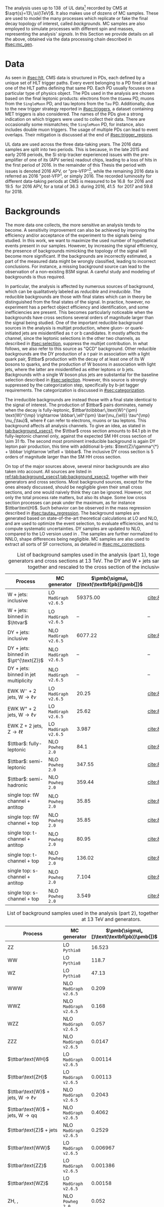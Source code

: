 :PROPERTIES:
:CUSTOM_ID: sec:samples
:END:

The analysis uses up to \SI{138}{\invfb} of \run{2} \ac{UL} data[fn:: The concept of Ultra-Legacy data was first introduced in [[#sec:mc_gen]].] recorded by \ac{CMS} at $\sqrt{s}=13\,\si{\TeV}$.
It also makes use of dozens of \ac{MC} samples.
These are used to model the many processes which replicate or fake the final decay topology of interest, called /backgrounds/.
\Ac{MC} samples are also employed to simulate \ppxhh{} processes with different spin and masses, representing the analysis' /signals/.
In this Section we provide details on all the above, obtained via the data processing chain described in [[#sec:mc_gen]].

* Data
:PROPERTIES:
:CUSTOM_ID: sec:samples_data
:END:
As seen in [[#sec:hlt]], \ac{CMS} data is structured in \acp{PD}, each defined by a unique set of \ac{HLT} trigger paths.
Every event belonging to a \ac{PD} fired at least one of the \ac{HLT} paths defining that same \ac{PD}.
Each \ac{PD} usually focuses on a particular type of physics object.
The \acp{PD} used in the analysis are chosen based on the final leptonic products: electrons from the =EGamma= \ac{PD}, muons from the =SingleMuon= \ac{PD}, and tau leptons from the =Tau= \ac{PD}.
Additionally, due to the new trigger strategy reported in [[#sec:triggers]], a dataset containing \ac{MET} triggers is also considered.
The names of the \acp{PD} give a strong indication on which triggers were used to collect their data.
There are occasionally some mismatches; the =SingleMuon= \ac{PD}, for instance, also includes double muon triggers.
The usage of multiple \acp{PD} can lead to event overlaps.
Their mitigation is discussed at the end of [[#sec:trigger_regions]].

\Ac{UL} data are used across the three data-taking years.
The 2016 data samples are split into two periods.
This is because, in the late 2015 and early 2016 periods, the \ac{Si} strip tracker experienced issues with the pre-amplifier of one of its (APV series) readout chips, leading to a loss of hits in the first period of 2016.
In the remainder of this Thesis the period with issues is denoted 2016 APV, or "pre-VFP"[fn:: VFP refers to "Preamplifier Feedback Voltage Bias"], while the remaining 2016 data is referred as 2016 "post-VFP", or simply 2016.
The recorded luminosity for different data-taking periods at \ac{CMS} is measured to be \SI{16.8}{\invfb} for 2016 and \SI{19.5}{\invfb} for 2016 APV, for a total of \SI{36.3}{\invfb} during 2016, \SI{41.5}{\invfb} for 2017 and \SI{59.8}{\invfb} for 2018.

* Backgrounds
:PROPERTIES:
:CUSTOM_ID: sec:samples_bckg
:END:
The more data one collects, the more sensitive an analysis tends to become.
A sensitivity improvement can also be achieved by improving the efficiency and/or acceptance of the experiment to the signals being studied.
In this work, we want to maximize the used number of hypothetical \xhhbbtt{} events present in our samples.
However, by increasing the signal efficiency, the presence of backgrounds mimicking the topology of the signal will become more significant.
If the backgrounds are incorrectly estimated, a part of the measured data might be wrongly classified, leading to incorrect conclusions.
For instance, a missing background source can lead to the observation of a non-existing \ac{BSM} signal.
A careful study and modeling of backgrounds is thus required.

In particular, the \xhhbbtt{} analysis is affected by numerous sources of background, which can be qualitatively labeled as /reducible/ and /irreducible/.
The reducible backgrounds are those with final states which can in theory be distinguished from the final states of the signal.
In practice, however, no experiment has a perfect object efficiency and identification, and some inefficiencies are present.
This becomes particularly noticeable when the backgrounds have cross sections several orders of magnitude larger than the signal being studied.
One of the important reducible background sources in the \xhhbbtt{} analysis is multijet production, where gluon- or quark-initiated jets are misidentified as $\tau$ or b candidates.
It mostly affects the \tautau{} channel, since the leptonic selections in the other two channels, as described in [[#sec:selection]], suppress the multijet contribution.
In what follows, we also refer to this source as "\ac{QCD}" background.
Other reducible backgrounds are the \ac{DY} production of a $\tau$ pair in association with a light quark pair, $\ttbar$ production with the decay of at least one of its W bosons to quarks, and the production of W bosons in association with light jets, where the latter are misidentified as either leptons or b jets.
Backgrounds with a single W boson plus jets are substantial for the baseline selection described in [[#sec:selection]].
However, this source is strongly suppressed by the categorization step, specifically by b-jet tagger requirements.
The categorization is discussed in [[#sec:categorization]].

The irreducible backgrounds are instead those with a final state identical to the signal of interest.
The production of $\ttbar$ pairs dominates, namely when the decay is fully-leptonic, $\ttbar\to\bbbar\,\text{W}^{\pm} \text{W}^{\mp} \rightarrow  \bbbar\,\ell^{\pm} \bar{\nu_{\ell}} \tau^{\mp} \nu_{\tau}$, where $\ell$ can refer to electrons, muons or tau leptons.
This background affects all analysis channels.
To give an idea, as stated in [[tab:background_xsecs1]], the $\ttbar$ cross section amounts to \SI{84.1}{\pico\barn} in the fully-leptonic channel only, against the expected \ac{SM} HH cross section of \SI{\sim 31}{\femto\barn}.
The second most prominent irreducible background is again \ac{DY} lepton pair production, this time with additional b-jets: $\text{Z}/\gamma^{*} + \bbbar \rightarrow \ell\ell + \bbbar$.
The inclusive \ac{DY} cross section is 5 orders of magnitude larger than the \ac{SM} HH cross section.

On top of the major sources above, several minor backgrounds are also taken into account.
All sources are listed in [[ref:tab:background_xsecs1,tab:background_xsecs2]], together with their generators and cross sections.
Most background sources, except for the ones already discussed, should be negligible given their small cross sections, and one would naively think they can be ignored.
However, not only the total process rate matters, but also its shape.
Some low cross section processes can peak under the \bbtt{} maximum, as for instance $\ttbar\text{H}$.
Such behavior can be observed in the \ditau{} mass regression described in [[#sec:tautau_regression]].
The background samples are generated based on state-of-the-art theoretical calculations at \ac{LO} and \ac{NLO}, and are used to optimize the event selection, to evaluate efficiencies, and to compute systematic uncertainties.
\Ac{DY} samples are updated to \ac{NLO}, compared to the \ac{LO} version used in \newcite{higgs_bbtautau_nonres}.
The samples are further normalized to \ac{NNLO}, shape differences being negligible.
\Ac{MC} samples are also used to extract all sorts of \ac{SF} corrections, as detailed in [[#sec:mc_corrections]].

#+NAME: tab:background_xsecs1
#+CAPTION: List of background samples used in the \xhhbbtt{} analysis (part 1), together with their generators and cross sections at \SI{13}{\TeV}. The \ac{DY} and W + jets samples are stitched together and rescaled to the cross section of the inclusive sample.
#+ATTR_LATEX: :placement [!h] :center t :align lccc :environment mytablewiderrows
|-----------------------------------------------+---------------------+---------------------------------------+------------------------|
| *Process*                                       | *MC generator*        | $\pmb{\sigma\,[}\text{\textbf{pb}}\pmb{]}$ | *Ref.*                   |
|-----------------------------------------------+---------------------+---------------------------------------+------------------------|
| W + jets: inclusive                           | LO =MadGraph v2.6.5=  |                              59375.00 | [[cite:&twiki:VVxsec]]     |
| W + jets: binned in $\htvar$                  | LO =MadGraph v2.6.5=  |                                    -- | --                     |
|-----------------------------------------------+---------------------+---------------------------------------+------------------------|
| DY + jets: inclusive                          | NLO =MadGraph v2.6.5= |                               6077.22 | [[cite:&twiki:SMxsec]]     |
| DY + jets: binned in $\pt^{\text{Z}}$         | NLO =MadGraph v2.6.5= |                                    -- | --                     |
| DY + jets: binned in jet multiplicity         | NLO =MadGraph v2.6.5= |                                    -- | --                     |
|-----------------------------------------------+---------------------+---------------------------------------+------------------------|
| EWK $\text{W}^{-}$ + 2 jets, $\text{W} \rightarrow \ell\nu$ | LO =MadGraph v2.6.5=  |                                 20.25 | [[cite:&twiki:genxsecana]] |
| EWK $\text{W}^{+}$ + 2 jets, $\text{W} \rightarrow \ell\nu$ | LO =MadGraph v2.6.5=  |                                 25.62 | [[cite:&twiki:genxsecana]] |
| EWK Z + 2 jets, $\text{Z} \rightarrow \ell\ell$              | LO =MadGraph v2.6.5=  |                                 3.987 | [[cite:&twiki:genxsecana]] |
|-----------------------------------------------+---------------------+---------------------------------------+------------------------|
| $\ttbar$: fully-leptonic                      | NLO =Powheg 2.0=      |                                  84.1 | [[cite:&paper:ttbarxsec]]  |
| $\ttbar$: semi-leptonic                       | NLO =Powheg 2.0=      |                                347.55 | [[cite:&paper:ttbarxsec]]  |
| $\ttbar$: semi-hadronic                       | NLO =Powheg 2.0=      |                                359.44 | [[cite:&paper:ttbarxsec]]  |
|-----------------------------------------------+---------------------+---------------------------------------+------------------------|
| single top: tW channel + antitop              | NLO =Powheg 2.0=      |                                 35.85 | [[cite:&twiki:genxsecana]] |
| single top: tW channel + top                  | NLO =Powheg 2.0=      |                                 35.85 | [[cite:&twiki:genxsecana]] |
| single top: t-channel + antitop               | NLO =Powheg 2.0=      |                                 80.95 | [[cite:&twiki:genxsecana]] |
| single top: t-channel + top                   | NLO =Powheg 2.0=      |                                136.02 | [[cite:&twiki:genxsecana]] |
| single top: s-channel + antitop               | NLO =Powheg 2.0=      |                                 7.104 | [[cite:&twiki:genxsecana]] |
| single top: s-channel + top                   | NLO =Powheg 2.0=      |                                 3.549 | [[cite:&twiki:genxsecana]] |
|-----------------------------------------------+---------------------+---------------------------------------+------------------------|

#+NAME: tab:background_xsecs2
#+CAPTION: List of background samples used in the \xhhbbtt{} analysis (part 2), together with their cross sections at \SI{13}{\TeV} and generators.
#+ATTR_LATEX: :placement [!h] :center t :align lccc :environment mytablewiderrows
|---------------------------------------------------------+---------------------+---------------------------------------+------------------------|
| *Process*                                                 | *MC generator*        | $\pmb{\sigma\,[}\text{\textbf{pb}}\pmb{]}$ | *Ref.*                   |
|---------------------------------------------------------+---------------------+---------------------------------------+------------------------|
| ZZ                                                      | LO =Pythia8=          |                                16.523 | [[cite:&twiki:VVxsec]]     |
| WW                                                      | LO =Pythia8=          |                                 118.7 | [[cite:&twiki:VVxsec]]     |
| WZ                                                      | LO =Pythia8=          |                                 47.13 | [[cite:&twiki:VVxsec]]     |
| WWW                                                     | NLO =MadGraph v2.6.5= |                                 0.209 | [[cite:&twiki:genxsecana]] |
| WWZ                                                     | NLO =MadGraph v2.6.5= |                                 0.168 | [[cite:&twiki:genxsecana]] |
| WZZ                                                     | NLO =MadGraph v2.6.5= |                                 0.057 | [[cite:&twiki:genxsecana]] |
| ZZZ                                                     | NLO =MadGraph v2.6.5= |                                0.0147 | [[cite:&twiki:genxsecana]] |
|---------------------------------------------------------+---------------------+---------------------------------------+------------------------|
| $\ttbar\text{WH}$                                       | LO =MadGraph v2.6.5=  |                               0.00114 | [[cite:&twiki:genxsecana]] |
| $\ttbar\text{ZH}$                                       | LO =MadGraph v2.6.5=  |                               0.00113 | [[cite:&twiki:genxsecana]] |
| $\ttbar\text{W}$ + jets, $\text{W} \rightarrow \ell\nu$               | NLO =MadGraph v2.6.5= |                                0.2043 | [[cite:&twiki:genxsecana]] |
| $\ttbar\text{W}$ + jets, $\text{W} \rightarrow \text{q}\text{q}$ | NLO =MadGraph v2.6.5= |                                0.4062 | [[cite:&twiki:genxsecana]] |
| $\ttbar\text{Z}$ + jets                                 | NLO =MadGraph v2.6.5= |                                0.2529 | [[cite:&twiki:genxsecana]] |
| $\ttbar\text{WW}$                                       | LO =MadGraph v2.6.5=  |                              0.006967 | [[cite:&twiki:genxsecana]] |
| $\ttbar\text{ZZ}$                                       | LO =MadGraph v2.6.5=  |                              0.001386 | [[cite:&twiki:genxsecana]] |
| $\ttbar\text{WZ}$                                       | LO =MadGraph v2.6.5=  |                               0.00158 | [[cite:&twiki:genxsecana]] |
|---------------------------------------------------------+---------------------+---------------------------------------+------------------------|
| ZH, \hbb{}, \zll{}                                      | NLO =Powheg 2.0=      |                                 0.052 | [[cite:&twiki:HXSWG]]      |
| ZH, \hbb{}, \zqq{}                                      | NLO =Powheg 2.0=      |                                  0.36 | [[cite:&twiki:HXSWG]]      |
| ZH, \htt{}                                              | NLO =Powheg 2.0=      |                                0.0554 | [[cite:&twiki:HXSWG]]      |
| $\text{W}^{+}\text{H}$, \htt{}                          | NLO =Powheg 2.0=      |                               0.05268 | [[cite:&twiki:HXSWG]]      |
| $\text{W}^{-}\text{H}$, \htt{}                          | NLO =Powheg 2.0=      |                                0.0334 | [[cite:&twiki:HXSWG]]      |
| $\text{q}\bar{\text{q}} \rightarrow \text{H}$, \htt{}            | NLO =Powheg 2.0=      |                                 0.237 | [[cite:&twiki:HXSWG]]      |
| $\text{g}\bar{\text{g}} \rightarrow \text{H}$, \htt{}            | NLO =Powheg 2.0=      |                                3.0469 | [[cite:&twiki:HXSWG]]      |
| $\ttbar\text{H}$ + jet, \hnotbb{}                       | LO =MadGraph v2.6.5=  |                               0.17996 | [[cite:&twiki:HXSWG]]      |
| $\ttbar\text{H}$ + jet, \hbb{}                          | LO =MadGraph v2.6.5=  |                                0.2953 | [[cite:&twiki:HXSWG]]      |
| $\ttbar\text{W}$ + jets, $\text{W} \rightarrow \ell\nu$               | LO =MadGraph v2.6.5=  |                                0.2161 | [[cite:&twiki:HXSWG]]      |
|---------------------------------------------------------+---------------------+---------------------------------------+------------------------|
| \ac{SM} \hhbbtt{}                                       | LO =MadGraph v2.6.5=  |                                0.0031 | [[cite:&lhc_wg4_twiki]]    |
|---------------------------------------------------------+---------------------+---------------------------------------+------------------------|

* Signal
The \xhhbbtt{} signal samples refer to the \ac{ggF} radion and graviton models, corresponding to \spin{0} and \spin{2} processes, respectively, where the Higgs bosons are forced to decay into a pair of b quarks and a pair of $\tau$ leptons.
The models are introduced in \newcite{xanda_benchmarks_wed}, which defines a set of common benchmarks multiple analyses can agree on.
This is crucial for comparisons and combinations across different channels.
Analyses within the \ac{ATLAS} Collaboration also use the same \spin{2} model.
The model employed for \spin{0} is instead different, but equivalent when the \ac{NWA} approach is considered, which is so far the case for the vast majority of \ac{HEP} analyses.
In [[#sec:interf_intro]] we discuss an alternative approach to the \ac{NWA}.

The signal samples are generated at \ac{LO} with =MadGraph v2.6.5=, assuming the \ac{NWA}, and =Pythia8= is used for the hadronization.
The samples usually have on the order of \num{e5} events, depending on spin, mass, and data-taking period.
The mass range considered for both spin hypotheses is identical: \num{250}, \num{260}, \num{270}, \num{280}, \num{300}, \num{320}, \num{350}, \num{400}, \num{450}, \num{500}, \num{550}, \num{600}, \num{650}, \num{700}, \num{750}, \num{800}, \num{850}, \num{900}, \num{1000}, \num{1250}, \num{1500}, \num{1750}, \num{2000}, \num{2500} and \SI{3000}{\GeV}.
We do not consider lower masses to avoid the presence of extremely virtual Higgs bosons.
There is no fundamental principle against it, but the width of the Higgs boson is so small as to make such a process experimentally unobservable.
On the large mass side, we stop at \SI{3}{\TeV} since a dedicated \ac{CMS} high mass analysis with the same final state is currently being developed by a different analysis team.
Additionally, higher mass points are not expected to provide a better sensitivity, due to presence of boosted \taus{}, for which our analysis is not optimized.

* MC Reweighting
:PROPERTIES:
:CUSTOM_ID: sec:mc_reweighting
:END:
The reweighting and normalization of \ac{MC} background samples is essential to accurately model the processes and to establish a sound comparison with data.
The same is true for signal samples, except in what concerns the overall normalization.
Indeed, when a model independent analysis is performed, the cross section of resonant signal processes is arbitrarily defined.
\Ac{MC} samples are weighted per event, using the following factor:
#+NAME: eq:mc_weight_full
\begin{equation}
L^{\text{period}} \times \left( \sigma \times \mathcal{B} \right)^{\text{theory}}_{\text{sample}} \times \frac{\prod_{j \in \Theta^{\text{gen}}} w_{j}^{\text{gen}} } { \sum_{\text{events}} \left[ \prod_{j \in \Theta^{\text{gen}}} w_{j}^{\text{gen}} \right ] } \: , 
\end{equation}

\noindent where $L^{\text{period}}$ is the integrated luminosity in a given data-taking period, $\sigma$ and $\mathcal{B}$ represent, respectively, the theoretical process cross section and decay \ac{BR} of a specific sample, and $w_j^{\text{gen}}$ stands for weight $j$ of the \ac{MC} generator, belonging to the set of generator weights $\Theta^{\text{gen}}$.

In practice, additional weights $w_{i}$ must be applied to correct for discrepancies between data and \ac{MC}.
The full per event weight $w_{\text{event}}$ is thus given by:
#+NAME: eq:mc_weight_full
\begin{equation}
w_{\text{event}} = \frac{L^{\text{period}} \times \left( \sigma \times \mathcal{B} \right)^{\text{theory}}_{\text{sample}} \times \prod_{j \in \Theta^{\text{gen}}} w_{j}^{\text{gen}} \times \prod_{i \notin \Theta^{\text{gen}}} w_{i} } { \sum_{\text{events}} \left[ \prod_{j \in \Theta^{\text{gen}}} w_{j}^{\text{gen}} \right ] } \: .
\end{equation}

\noindent The total number of events corresponds to the sum of all $w_{\text{event}}$ weights.
Different data-taking periods can have different sets of weights, depending on the detector's evolving conditions.
In our analysis, the $w_i$ weights consist of stitching weights for \ac{DY} samples, \ac{L1} prefiring weights, trigger \ac{SF} weights, weights for objects faking taus, \ac{PU} jet identification weights, reshaping b-tagging weights and b-jet discriminator weights.
In $\Theta^{\text{gen}}$ we include the \ac{PU} reweighting and the \ac{NLO} reweighting weights.
All \ac{MC} weights are described in [[#sec:mc_corrections]].
